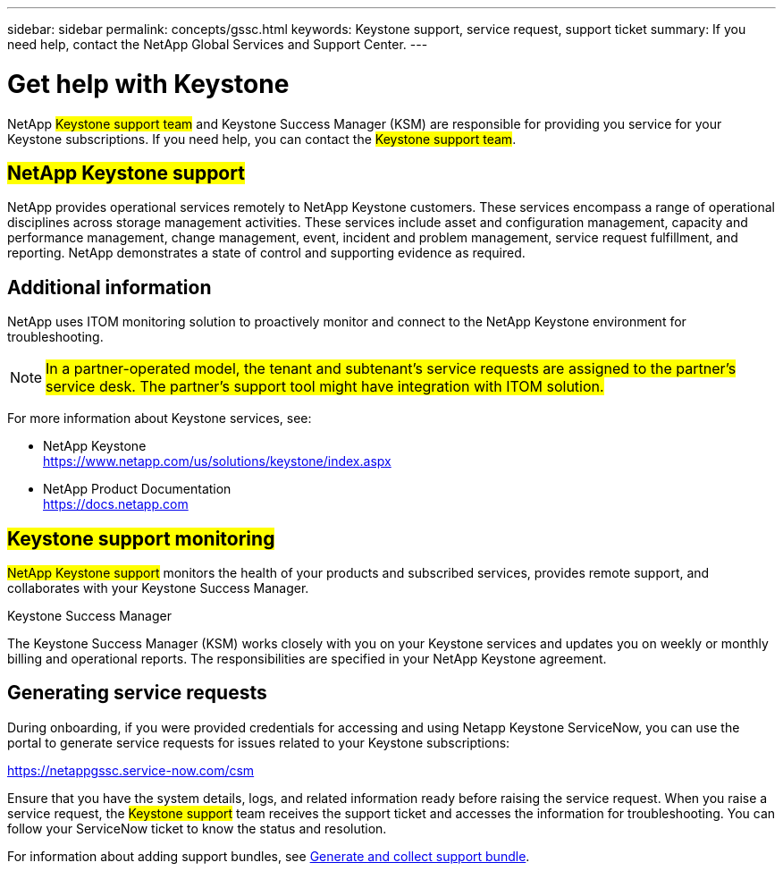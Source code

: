 ---
sidebar: sidebar
permalink: concepts/gssc.html
keywords:  Keystone support, service request, support ticket
summary: If you need help, contact the NetApp Global Services and Support Center.
---

= Get help with Keystone
:hardbreaks:
:nofooter:
:icons: font
:linkattrs:
:imagesdir: ../media/

[.lead]
NetApp ##Keystone support team## and Keystone Success Manager (KSM) are responsible for providing you service for your Keystone subscriptions. If you need help, you can contact the ##Keystone support team##.

== ##NetApp Keystone support##
NetApp provides operational services remotely to NetApp Keystone customers. These services encompass a range of operational disciplines across storage management activities. These services include asset and configuration management, capacity and performance management, change management, event, incident and problem management, service request fulfillment, and reporting. NetApp demonstrates a state of control and supporting evidence as required.

== Additional information 
NetApp uses ITOM monitoring solution to proactively monitor and connect to the NetApp Keystone environment for troubleshooting. 

[NOTE]
##In a partner-operated model, the tenant and subtenant's service requests are assigned to the partner's service desk. The partner's support tool might have integration with ITOM solution.##

For more information about Keystone services, see:

* NetApp Keystone
 https://www.netapp.com/us/solutions/keystone/index.aspx[https://www.netapp.com/us/solutions/keystone/index.aspx^]
* NetApp Product Documentation
 https://docs.netapp.com[https://docs.netapp.com^]

== ##Keystone support monitoring##
##NetApp Keystone support## monitors the health of your products and subscribed services, provides remote support, and collaborates with your Keystone Success Manager.

.Keystone Success Manager
The Keystone Success Manager (KSM) works closely with you on your Keystone services and updates you on weekly or monthly billing and operational reports. The responsibilities are specified in your NetApp Keystone agreement.

== Generating service requests
During onboarding, if you were provided credentials for accessing and using Netapp Keystone ServiceNow, you can use the portal to generate service requests for issues related to your Keystone subscriptions: 

https://netappgssc.service-now.com/csm[^]

Ensure that you have the system details, logs, and related information ready before raising the service request. When you raise a service request, the ##Keystone support## team receives the support ticket and accesses the information for troubleshooting. You can follow your ServiceNow ticket to know the status and resolution.

For information about adding support bundles, see link:../installation/monitor-health.html[Generate and collect support bundle].

